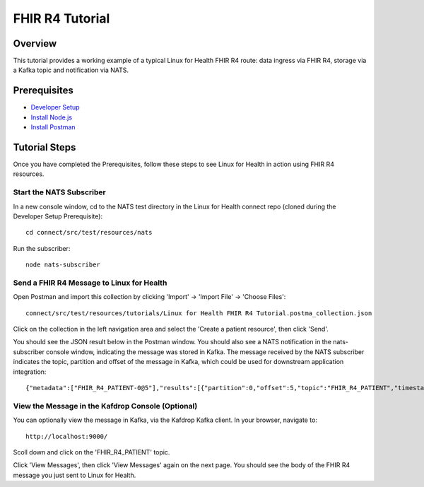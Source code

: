FHIR R4 Tutorial
****************

Overview
========
This tutorial provides a working example of a typical Linux for Health FHIR R4 route: data ingress via FHIR R4, storage via a Kafka topic and notification via NATS.

Prerequisites
=============
* `Developer Setup <./developer-setup.html>`_
* `Install Node.js <https://nodejs.org/en/download/package-manager/#macos>`_
* `Install Postman <https://www.postman.com/downloads>`_

Tutorial Steps
==============
Once you have completed the Prerequisites, follow these steps to see Linux for Health in action using FHIR R4 resources.

Start the NATS Subscriber
-------------------------
In a new console window, cd to the NATS test directory in the Linux for Health connect repo (cloned during the Developer Setup Prerequisite)::

   cd connect/src/test/resources/nats

Run the subscriber::

   node nats-subscriber

Send a FHIR R4 Message to Linux for Health 
------------------------------------------
Open Postman and import this collection by clicking 'Import' -> 'Import File' -> 'Choose Files'::

   connect/src/test/resources/tutorials/Linux for Health FHIR R4 Tutorial.postma_collection.json

Click on the collection in the left navigation area and select the 'Create a patient resource', then click 'Send'.

You should see the JSON result below in the Postman window.  You should also see a NATS notification in the nats-subscriber console window, indicating the message was stored in Kafka.  The message received by the NATS subscriber indicates the topic, partition and offset of the message in Kafka, which could be used for downstream application integration::

   {"metadata":["FHIR_R4_PATIENT-0@5"],"results":[{"partition":0,"offset":5,"topic":"FHIR_R4_PATIENT","timestamp":1591818224767}]}

View the Message in the Kafdrop Console (Optional)
--------------------------------------------------
You can optionally view the message in Kafka, via the Kafdrop Kafka client.  In your browser, navigate to::

   http://localhost:9000/

Scoll down and click on the 'FHIR_R4_PATIENT' topic.

Click 'View Messages', then click 'View Messages' again on the next page.  You should see the body of the FHIR R4 message you just sent to Linux for Health.
